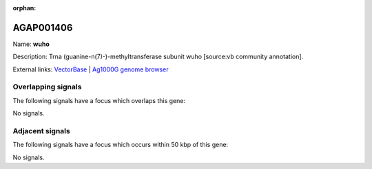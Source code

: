 :orphan:

AGAP001406
=============



Name: **wuho**

Description: Trna (guanine-n(7)-)-methyltransferase subunit wuho [source:vb community annotation].

External links:
`VectorBase <https://www.vectorbase.org/Anopheles_gambiae/Gene/Summary?g=AGAP001406>`_ |
`Ag1000G genome browser <https://www.malariagen.net/apps/ag1000g/phase1-AR3/index.html?genome_region=2R:4203347-4204657#genomebrowser>`_

Overlapping signals
-------------------

The following signals have a focus which overlaps this gene:



No signals.



Adjacent signals
----------------

The following signals have a focus which occurs within 50 kbp of this gene:



No signals.


